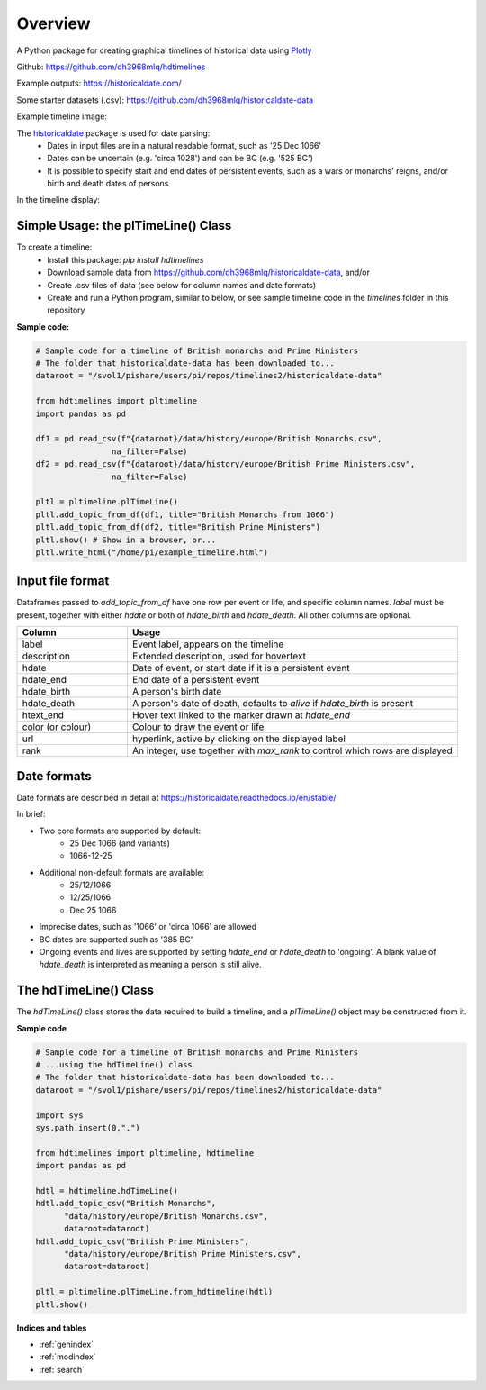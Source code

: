 Overview
========

A Python package for creating graphical timelines of historical data using `Plotly <https://plotly.com/python/>`_

Github: https://github.com/dh3968mlq/hdtimelines

Example outputs: https://historicaldate.com/

Some starter datasets (.csv): https://github.com/dh3968mlq/historicaldate-data

Example timeline image:

.. image:: https://historicaldate.com/wp-content/uploads/2023/05/basic_timeline_example.png

The `historicaldate <https://historicaldate.readthedocs.io/en/stable/>`_ package is used for date parsing:
   * Dates in input files are in a natural readable format, such as '25 Dec 1066'
   * Dates can be uncertain (e.g. 'circa 1028') and can be BC (e.g. '525 BC')
   * It is possible to specify start and end dates of persistent events, such as a wars or monarchs' reigns, and/or birth and death dates of persons

In the timeline display:

.. image:: https://historicaldate.com/wp-content/uploads/timeline_explanation1.png

Simple Usage: the plTimeLine() Class
------------------------------------

To create a timeline:
   * Install this package: *pip install hdtimelines*
   * Download sample data from https://github.com/dh3968mlq/historicaldate-data, and/or
   * Create .csv files of data (see below for column names and date formats)
   * Create and run a Python program, similar to below, or see sample timeline code in the *timelines* folder in this repository

**Sample code:**

.. code-block:: python

    # Sample code for a timeline of British monarchs and Prime Ministers
    # The folder that historicaldate-data has been downloaded to...
    dataroot = "/svol1/pishare/users/pi/repos/timelines2/historicaldate-data" 

    from hdtimelines import pltimeline
    import pandas as pd

    df1 = pd.read_csv(f"{dataroot}/data/history/europe/British Monarchs.csv",
                    na_filter=False)
    df2 = pd.read_csv(f"{dataroot}/data/history/europe/British Prime Ministers.csv",
                    na_filter=False)

    pltl = pltimeline.plTimeLine()
    pltl.add_topic_from_df(df1, title="British Monarchs from 1066")
    pltl.add_topic_from_df(df2, title="British Prime Ministers") 
    pltl.show() # Show in a browser, or...
    pltl.write_html("/home/pi/example_timeline.html")


Input file format
-----------------

Dataframes passed to *add_topic_from_df* have one row per event or life, and specific column names. 
*label* must be present, together with either *hdate* or both of *hdate_birth* and *hdate_death*. 
All other columns are optional.

.. list-table::
   :widths: 25 75
   :header-rows: 1

   * - Column
     - Usage
   * - label
     - Event label, appears on the timeline
   * - description
     - Extended description, used for hovertext
   * - hdate
     - Date of event, or start date if it is a persistent event
   * - hdate_end
     - End date of a persistent event
   * - hdate_birth
     - A person's birth date
   * - hdate_death
     - A person's date of death, defaults to *alive* if *hdate_birth* is present
   * - htext_end
     - Hover text linked to the marker drawn at *hdate_end*
   * - color (or colour)
     - Colour to draw the event or life
   * - url
     - hyperlink, active by clicking on the displayed label
   * - rank
     - An integer, use together with *max_rank* to control which rows are displayed

Date formats
------------

Date formats are described in detail at https://historicaldate.readthedocs.io/en/stable/

In brief:

* Two core formats are supported by default:
    * 25 Dec 1066 (and variants)
    * 1066-12-25
* Additional non-default formats are available:
    * 25/12/1066
    * 12/25/1066
    * Dec 25 1066
* Imprecise dates, such as '1066' or 'circa 1066' are allowed
* BC dates are supported such as '385 BC'
* Ongoing events and lives are supported by setting *hdate_end* or *hdate_death* to 'ongoing'. A blank value of *hdate_death* is interpreted as meaning a person is still alive.

The hdTimeLine() Class
----------------------

The *hdTimeLine()* class stores the data required to build a timeline, and a *plTimeLine()* object
may be constructed from it. 

**Sample code**

.. code-block:: python

    # Sample code for a timeline of British monarchs and Prime Ministers
    # ...using the hdTimeLine() class
    # The folder that historicaldate-data has been downloaded to...
    dataroot = "/svol1/pishare/users/pi/repos/timelines2/historicaldate-data" 

    import sys
    sys.path.insert(0,".")

    from hdtimelines import pltimeline, hdtimeline
    import pandas as pd

    hdtl = hdtimeline.hdTimeLine() 
    hdtl.add_topic_csv("British Monarchs",
          "data/history/europe/British Monarchs.csv", 
          dataroot=dataroot)
    hdtl.add_topic_csv("British Prime Ministers",
          "data/history/europe/British Prime Ministers.csv", 
          dataroot=dataroot)

    pltl = pltimeline.plTimeLine.from_hdtimeline(hdtl)
    pltl.show() 




**Indices and tables**

* :ref:`genindex`
* :ref:`modindex`
* :ref:`search`
